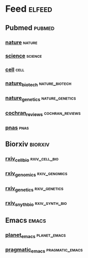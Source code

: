 # My elfeed Org File     -*- mode: org; fill-column: 80; eval: (elisp-org-hook); eval: (auto-fill-mode t) -*-

* Feed                                                               :elfeed:
** Pubmed                                                             :pubmed:
*** [[https://eutils.ncbi.nlm.nih.gov/entrez/eutils/erss.cgi?rss_guid=1x9bY_ZPGMI-WNok46K5sa8KJdUXTERyDGcY8TAD38LR7hUgwB][nature]]                                                             :nature:

*** [[https://eutils.ncbi.nlm.nih.gov/entrez/eutils/erss.cgi?rss_guid=1xu-3vENN2MKkGMHLZb2Uk0XFeWKZx2DWu3hOsQW5yS9REKYLw][science]]                                                           :science:

*** [[https://eutils.ncbi.nlm.nih.gov/entrez/eutils/erss.cgi?rss_guid=16uwQpOeqFYN8R3vULzEZgJuhluycOZ2QFpa-rdy6y4QvrBcSe][cell]]                                                                 :cell:

*** [[https://eutils.ncbi.nlm.nih.gov/entrez/eutils/erss.cgi?rss_guid=1NGmwZeh8JwYIxl-_piMmRRmNM2TRIjibYZkg7eYTLM5bw6sf-][nature_biotech]]                                             :nature_biotech:

*** [[https://eutils.ncbi.nlm.nih.gov/entrez/eutils/erss.cgi?rss_guid=1LqKQ9r8nlqaZrQnKP1OLOGM3wrZIINX8VAHI1t_4hCUVa95FY][nature_genetics]]                                           :nature_genetics:

*** [[https://eutils.ncbi.nlm.nih.gov/entrez/eutils/erss.cgi?rss_guid=1NSu_CQNBizymYejD9-Ot-IYbytteUrMny0SSFWm17hecDMkGM][cochran_reviews]]                                           :cochran_reviews:
*** [[https://eutils.ncbi.nlm.nih.gov/entrez/eutils/erss.cgi?rss_guid=1lkZ0SIS2BVLgpHkq-EtqYtgV9UCXuW3rUKYQAM8ule9KDakh4][pnas]]                                                                 :pnas:




** Biorxiv                                                          :biorxiv:
*** [[http://connect.biorxiv.org/biorxiv_xml.php?subject=cell_biology][rxiv_cell_bio]]                                               :rxiv_cell_bio:
*** [[http://connect.biorxiv.org/biorxiv_xml.php?subject=genomics][rxiv_genomics]]                                               :rxiv_genomics:
*** [[http://connect.biorxiv.org/biorxiv_xml.php?subject=genetics][rxiv_genetics]]                                               :rxiv_genetics:
*** [[http://connect.biorxiv.org/biorxiv_xml.php?subject=synthetic_biology][rxiv_snyth_bio]]                                             :rxiv_synth_bio:



** Emacs                                                               :emacs:
*** [[https://planet.emacslife.com/atom.xml][planet_emacs]]                                                 :planet_emacs:

*** [[http://pragmaticemacs.com/feed/][pragmatic_emacs]]                                           :pragmatic_emacs:



